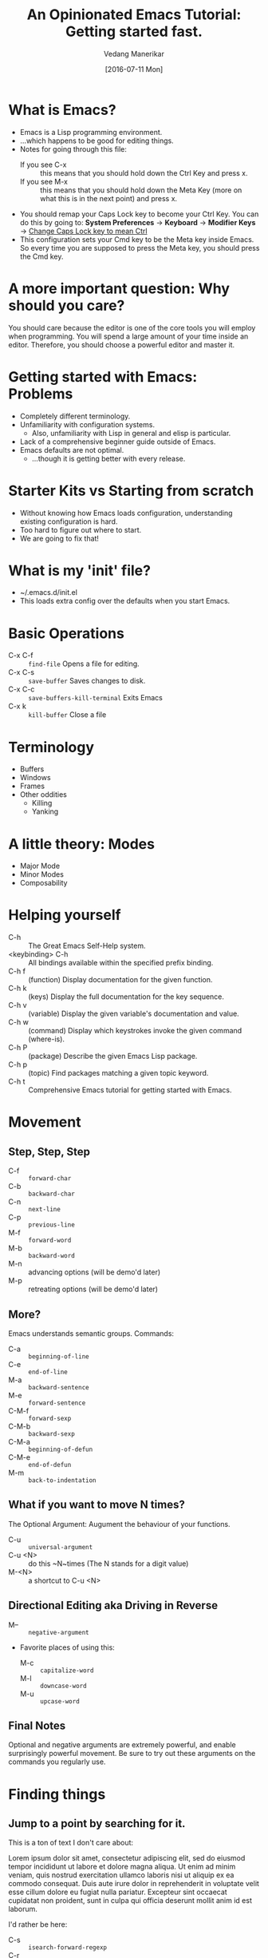 #+TITLE: An Opinionated Emacs Tutorial: Getting started fast.
#+AUTHOR: Vedang Manerikar
#+EMAIL: vedang@helpshift.com
#+DATE: [2016-07-11 Mon]

* What is Emacs?
  - Emacs is a Lisp programming environment.
  - ...which happens to be good for editing things.
  - Notes for going through this file:
    + If you see C-x :: this means that you should hold down the Ctrl
         Key and press x.
    + If you see M-x :: this means that you should hold down the Meta
         Key (more on what this is in the next point) and press x.
  - You should remap your Caps Lock key to become your Ctrl Key. You
    can do this by going to:
    *System Preferences* -> *Keyboard* -> *Modifier Keys*
    -> _Change Caps Lock key to mean Ctrl_
  - This configuration sets your Cmd key to be the Meta key inside
    Emacs. So every time you are supposed to press the Meta key, you
    should press the Cmd key.

* A more important question: Why should you care?
  You should care because the editor is one of the core tools you will
  employ when programming. You will spend a large amount of your time
  inside an editor. Therefore, you should choose a powerful editor and
  master it.

* Getting started with Emacs: Problems
  - Completely different terminology.
  - Unfamiliarity with configuration systems.
    - Also, unfamiliarity with Lisp in general and elisp is particular.
  - Lack of a comprehensive beginner guide outside of Emacs.
  - Emacs defaults are not optimal.
    - ...though it is getting better with every release.

* Starter Kits vs Starting from scratch
  - Without knowing how Emacs loads configuration, understanding
    existing configuration is hard.
  - Too hard to figure out where to start.
  - We are going to fix that!

* What is my 'init' file?
  - ~/.emacs.d/init.el
  - This loads extra config over the defaults when you start Emacs.

* Basic Operations
  - C-x C-f :: ~find-file~ Opens a file for editing.
  - C-x C-s :: ~save-buffer~ Saves changes to disk.
  - C-x C-c :: ~save-buffers-kill-terminal~ Exits Emacs
  - C-x k :: ~kill-buffer~ Close a file

* Terminology
  - Buffers
  - Windows
  - Frames
  - Other oddities
    - Killing
    - Yanking

* A little theory: Modes
  - Major Mode
  - Minor Modes
  - Composability

* Helping yourself
  - C-h :: The Great Emacs Self-Help system.
  - <keybinding> C-h :: All bindings available within the specified
    prefix binding.
  - C-h f :: (function) Display documentation for the given function.
  - C-h k :: (keys) Display the full documentation for the key sequence.
  - C-h v :: (variable) Display the given variable's documentation and value.
  - C-h w :: (command) Display which keystrokes invoke the given command (where-is).
  - C-h P :: (package) Describe the given Emacs Lisp package.
  - C-h p :: (topic) Find packages matching a given topic keyword.
  - C-h t :: Comprehensive Emacs tutorial for getting started with Emacs.

* Movement
** Step, Step, Step
   - C-f :: ~forward-char~
   - C-b :: ~backward-char~
   - C-n :: ~next-line~
   - C-p :: ~previous-line~
   - M-f :: ~forward-word~
   - M-b :: ~backward-word~
   - M-n :: advancing options (will be demo'd later)
   - M-p :: retreating options (will be demo'd later)

** More?
   Emacs understands semantic groups.  Commands:
   - C-a   :: ~beginning-of-line~
   - C-e   :: ~end-of-line~
   - M-a   :: ~backward-sentence~
   - M-e   :: ~forward-sentence~
   - C-M-f :: ~forward-sexp~
   - C-M-b :: ~backward-sexp~
   - C-M-a :: ~beginning-of-defun~
   - C-M-e :: ~end-of-defun~
   - M-m   :: ~back-to-indentation~

** What if you want to move N times?
   The Optional Argument: Augument the behaviour of your functions.
   - C-u     :: ~universal-argument~
   - C-u <N> :: do this ~N~times (The N stands for a digit value)
   - M-<N>   :: a shortcut to C-u <N>

** Directional Editing aka Driving in Reverse
   - M-- :: ~negative-argument~
   - Favorite places of using this:
     + M-c :: ~capitalize-word~
     + M-l :: ~downcase-word~
     + M-u :: ~upcase-word~

** Final Notes
   Optional and negative arguments are extremely powerful, and enable
   surprisingly powerful movement. Be sure to try out these arguments
   on the commands you regularly use.

* Finding things
** Jump to a point by searching for it.
   This is a ton of text I don't care about:

    Lorem ipsum dolor sit amet, consectetur adipiscing elit, sed do
    eiusmod tempor incididunt ut labore et dolore magna aliqua. Ut
    enim ad minim veniam, quis nostrud exercitation ullamco laboris
    nisi ut aliquip ex ea commodo consequat. Duis aute irure dolor in
    reprehenderit in voluptate velit esse cillum dolore eu fugiat
    nulla pariatur. Excepteur sint occaecat cupidatat non proident,
    sunt in culpa qui officia deserunt mollit anim id est laborum.

   I'd rather be here:

   - C-s :: ~isearch-forward-regexp~
   - C-r :: ~isearch-backward-regexp~
   - isearch-lazy-highlight
   - C-s :: ~isearch-repeat-forward~
   - C-r :: ~isearch-repeat-backward~
   - C-w :: ~isearch-yank-word-or-char~
   - C-y :: ~isearch-yank-kill~

** A segue into History: The Mark and the Point
   - What is a mark?
   - What is a point?
   - What is a region?
   - Jumping to marks
     - C-SPC     :: ~set-mark-command~ (Drops a mark)
     - C-u C-SPC :: (Jumps to previously dropped mark)
     - C-x C-SPC :: ~pop-global-mark~
   - How this ties into search: All non-deterministic movement drops a mark that can be followed back

** Searching Redux : Occur
   - M-s o :: ~occur~

** A segue into Composability: next-error and prev-error
   This minor mode is auto activated for any Results buffer: compilation, grep, occur are some examples.

   - M-g M-n :: ~next-error~
   - M-g M-p :: ~prev-error~

** Searching Redux : Grep
   Emacs implementation of Unix Grep
   - M-x rgrep

* Editing
** Basics
   - C-d :: ~delete-char~
   - M-d :: ~kill-word~
   - C-k :: ~kill-line~
   - C-w :: ~kill-region~
   - C-y :: ~yank~
   - M-y :: ~yank-pop~
   - M-w :: ~kill-ring-save~

** Semantic Killing
   - M-k   :: ~kill-sentence~
   - C-M-k :: ~kill-sexp~

** Regions and Rectangles
   - C-w     :: ~kill-region~
   - C-x r k :: ~kill-rectangle~

** A segue into Rings
   - What are rings?
   - kill-ring, mark-ring, undo-ring, blah blah blah

** query-replace-regex
   - M-x query-replace-regex

* Levelling up
** Ido: Candidates for Completion
   Interactive-do : The inbuilt super powerful completion and
   suggestion feature.

   - C-s   :: ~ido-next-match~
   - C-r   :: ~ido-prev-match~
   - C-SPC :: ~ido-restrict-to-matches~

** Imenu : Suggestions for places to Jump to
   - M-x imenu

** A segue into temporary and permanent markers
   - Registers
     + C-x r SPC :: ~point-to-register~
     + C-x r j   :: ~jump-to-register~
     + C-x r s   :: ~copy-to-register~
     + C-x r i   :: ~insert-register~
   - Bookmarks
     + C-x r m   :: ~bookmark-set~
     + C-x r b   :: ~bookmark-jump~
     + C-x r l   :: ~bookmark-list~

** Helm : More completion and suggestion
   - C-x c :: the default helm prefix key
   - C-x c i :: ~helm-semantic-or-imenu~ (Access imenu via helm)
   - M-y :: ~helm-show-kill-ring~ (Access the kill-ring via helm)
   - C-x c r b :: ~helm-filtered-bookmarks~ (Access bookmarks via helm)
   - C-x c r i :: ~helm-register~ (Access registers via helm)
   - C-x c C-b :: ~helm-mini~ (Buffer and File selector via helm)

** Avy: Jumping elsewhere
   - M-g g :: ~avy-goto-line~ (Jump to line start or line number)
   - M-g SPC :: ~avy-goto-word-1~ (Jump to a word by typing start CHAR)

* Lispy Editing with Paredit
   Open a clojure or emacs lisp file to try these commands out:
   - ( :: opening brackets - excellent example of digit keys
   - C-) :: ~paredit-forward-slurp-sexp~
        #+begin_example
          (foo (bar |baz) quux zot)
            ->
          (foo (bar |baz quux) zot)
        #+end_example
   - C-( :: ~paredit-backward-slurp-sexp~
        #+begin_example
          (foo bar (baz| quux) zot)
            ->
          (foo (bar baz| quux) zot)
        #+end_example
   - C-} :: ~paredit-forward-barf-sexp~
        #+begin_example
          (foo (bar |baz quux) zot)
            ->
          (foo (bar |baz) quux zot)
        #+end_example
   - C-{ :: ~paredit-backward-barf-sexp~
        #+begin_example
          (foo (bar baz |quux) zot)
            ->
          (foo bar (baz |quux) zot)
        #+end_example
   - @TODO :: entering and exiting
   - @TODO :: splicing

#  LocalWords:  Composability
